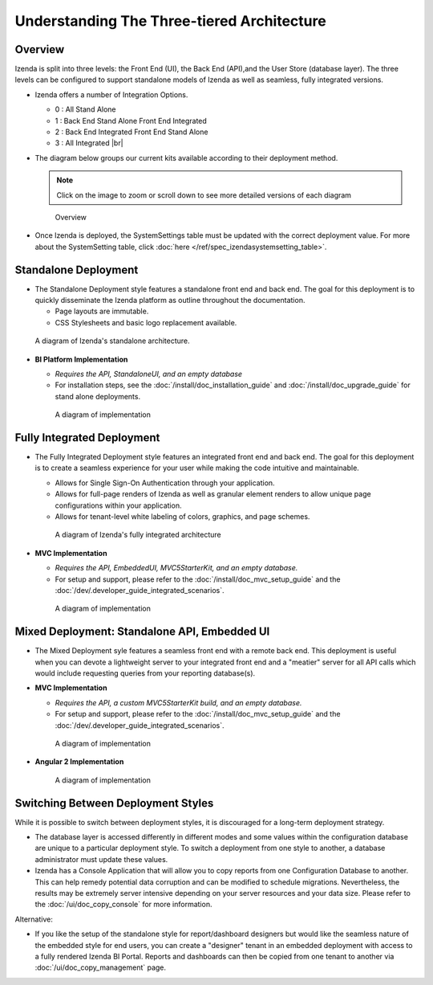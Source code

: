 =============================================
Understanding The Three-tiered Architecture
=============================================

Overview
--------

Izenda is split into three levels: the Front End (UI), the Back End
(API),and the User Store (database layer). The three levels can be
configured to support standalone models of Izenda as well as seamless,
fully integrated versions.

*  Izenda offers a number of Integration Options.

   - 0 : All Stand Alone

   - 1 : Back End Stand Alone Front End Integrated

   - 2 : Back End Integrated Front End Stand Alone

   - 3 : All Integrated |br|

*  The diagram below groups our current kits available according to
   their deployment method.

   .. note::

      Click on the image to zoom or scroll down to see more detailed versions of each diagram

   .. figure:: /_static/images/Overview4.png

      Overview

*  Once Izenda is deployed, the SystemSettings table must be updated with the correct deployment value. For more about the SystemSetting table, click :doc:`here </ref/spec_izendasystemsetting_table>`.

Standalone Deployment
---------------------

-  The Standalone Deployment style features a standalone front end and
   back end. The goal for this deployment is to quickly disseminate the
   Izenda platform as outline throughout the documentation.

   -  Page layouts are immutable.
   -  CSS Stylesheets and basic logo replacement available.

.. figure::  /_static/images/Standalone.jpg

   A diagram of Izenda's standalone architecture.

-  **BI Platform Implementation**

   -  *Requires the API, StandaloneUI, and an empty database*

   -  For installation steps, see the :doc:`/install/doc_installation_guide` and :doc:`/install/doc_upgrade_guide` for stand alone deployments.

   .. figure::  /_static/images/StandaloneArchDiagram2.png

      A diagram of implementation

Fully Integrated Deployment
---------------------------

*  The Fully Integrated Deployment style features an integrated front
   end and back end. The goal for this deployment is to create a
   seamless experience for your user while making the code intuitive and
   maintainable.

   -  Allows for Single Sign-On Authentication through your application.
   -  Allows for full-page renders of Izenda as well as granular element
      renders to allow unique page configurations within your
      application.
   -  Allows for tenant-level white labeling of colors, graphics, and
      page schemes.

   .. figure::  /_static/images/Fully_Embedded.jpg

      A diagram of Izenda's fully integrated architecture

*  **MVC Implementation**

   - *Requires the API, EmbeddedUI, MVC5StarterKit, and an empty database.*

   - For setup and support, please refer to the :doc:`/install/doc_mvc_setup_guide` and the :doc:`/dev/.developer_guide_integrated_scenarios`.

   .. figure::  /_static/images/MVC3ArchDiagram.png

      A diagram of implementation

Mixed Deployment: Standalone API, Embedded UI
---------------------------------------------

*  The Mixed Deployment syle features a seamless front end with a remote
   back end. This deployment is useful when you can devote a lightweight
   server to your integrated front end and a "meatier" server for all
   API calls which would include requesting queries from your reporting
   database(s).

*  **MVC Implementation**

   - *Requires the API, a custom MVC5StarterKit build, and an empty database.*

   - For setup and support, please refer to the :doc:`/install/doc_mvc_setup_guide` and the :doc:`/dev/.developer_guide_integrated_scenarios`.

   .. figure::  /_static/images/MVC1ArchDiagram.png

      A diagram of implementation

-  **Angular 2 Implementation**

   .. figure::  /_static/images/Angular1ArchDiagram2.png

      A diagram of implementation

Switching Between Deployment Styles
-----------------------------------

While it is possible to switch between deployment styles, it is
discouraged for a long-term deployment strategy.

-  The database layer is accessed differently in different modes and
   some values within the configuration database are unique to a
   particular deployment style. To switch a deployment from one style to
   another, a database administrator must update these values.
-  Izenda has a Console Application that will allow you to copy reports
   from one Configuration Database to another. This can help remedy
   potential data corruption and can be modified to schedule migrations.
   Nevertheless, the results may be extremely server intensive depending
   on your server resources and your data size. Please refer to the
   :doc:`/ui/doc_copy_console` for more information.

Alternative:

-  If you like the setup of the standalone style for report/dashboard
   designers but would like the seamless nature of the embedded style
   for end users, you can create a "designer" tenant in an embedded
   deployment with access to a fully rendered Izenda BI Portal. Reports
   and dashboards can then be copied from one tenant to another via
   :doc:`/ui/doc_copy_management` page.
